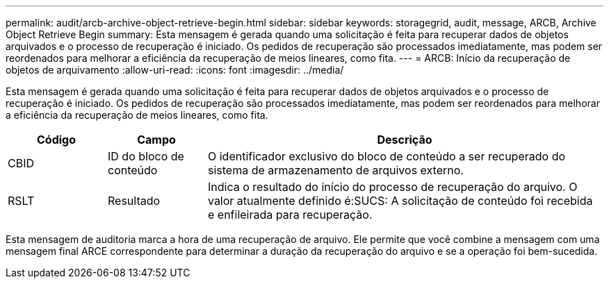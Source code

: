---
permalink: audit/arcb-archive-object-retrieve-begin.html 
sidebar: sidebar 
keywords: storagegrid, audit, message, ARCB, Archive Object Retrieve Begin 
summary: Esta mensagem é gerada quando uma solicitação é feita para recuperar dados de objetos arquivados e o processo de recuperação é iniciado. Os pedidos de recuperação são processados imediatamente, mas podem ser reordenados para melhorar a eficiência da recuperação de meios lineares, como fita. 
---
= ARCB: Início da recuperação de objetos de arquivamento
:allow-uri-read: 
:icons: font
:imagesdir: ../media/


[role="lead"]
Esta mensagem é gerada quando uma solicitação é feita para recuperar dados de objetos arquivados e o processo de recuperação é iniciado. Os pedidos de recuperação são processados imediatamente, mas podem ser reordenados para melhorar a eficiência da recuperação de meios lineares, como fita.

[cols="1a,1a,4a"]
|===
| Código | Campo | Descrição 


 a| 
CBID
 a| 
ID do bloco de conteúdo
 a| 
O identificador exclusivo do bloco de conteúdo a ser recuperado do sistema de armazenamento de arquivos externo.



 a| 
RSLT
 a| 
Resultado
 a| 
Indica o resultado do início do processo de recuperação do arquivo. O valor atualmente definido é:SUCS: A solicitação de conteúdo foi recebida e enfileirada para recuperação.

|===
Esta mensagem de auditoria marca a hora de uma recuperação de arquivo. Ele permite que você combine a mensagem com uma mensagem final ARCE correspondente para determinar a duração da recuperação do arquivo e se a operação foi bem-sucedida.
